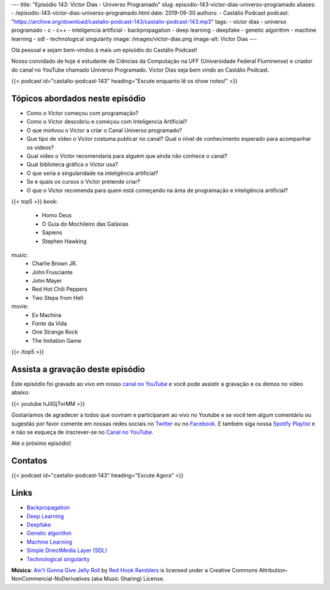 ---
title: "Episódio 143: Victor Dias - Universo Programado"
slug: episodio-143-victor-dias-universo-programado
aliases:
- /episodio-143-victor-dias-universo-programado.html
date: 2019-09-30
authors:
- Castálio Podcast
podcast: "https://archive.org/download/castalio-podcast-143/castalio-podcast-143.mp3"
tags:
- victor dias
- universo programado
- c
- c++
- inteligencia artificial
- backpropagation
- deep learning
- deepfake
- genetic algorithm
- machine learning
- sdl
- technological singularity
image: /images/victor-dias.png
image-alt: Victor Dias
---

Olá pessoal e sejam bem-vindos à mais um episódio do Castálio Podcast!

Nosso convidado de hoje é estudante de Ciências da Computação na UFF
(Universidade Federal Fluminense) e criador do canal no YouTube chamado
Universo Programado. Victor Dias seja bem vindo ao Castálio Podcast.

.. more

.. raw:: html

    <div class="clearfix"></div>

{{< podcast id="castalio-podcast-143" heading="Escute enquanto lê os show notes!" >}}


Tópicos abordados neste episódio
================================

* Como o Victor começou com programação?
* Como o Victor descobriu e começou com Inteligencia Artificial?
* O que motivou o Victor a criar o Canal Universo programado?
* Que tipo de vídeo o Victor costuma publicar no canal? Qual o nível de
  conhecimento esperado para acompanhar os vídeos?
* Qual vídeo o Victor recomendaria para alguém que ainda não conhece o canal?
* Qual biblioteca gráfica o Victor usa?
* O que seria a singularidade na inteligência artificial?
* Se e quais os cursos o Victor pretende criar?
* O que o Victor recomenda para quem está começando na área de programação e
  inteligência artificial?


{{< top5 >}}
book:
    * Homo Deus
    * O Guia do Mochileiro das Galáxias
    * Sapiens
    * Stephen Hawking
music:
    * Charlie Brown JR.
    * John Frusciante
    * John Mayer
    * Red Hot Chili Peppers
    * Two Steps from Hell
movie:
    * Ex Machina
    * Fonte da Vida
    * One Strange Rock
    * The Imitation Game
{{< /top5 >}}


Assista a gravação deste episódio
=================================

Este episódio foi gravado ao vivo em nosso `canal no YouTube
<http://youtube.com/castaliopodcast>`_ e você pode assistir a gravação e os
demos no vídeo abaixo:

{{< youtube hJiIGjTvrMM >}}

Gostaríamos de agradecer a todos que ouviram e participaram ao vivo no Youtube
e se você tem algum comentário ou sugestão por favor comente em nossas redes
sociais no `Twitter <https://twitter.com/castaliopod>`_ ou no `Facebook
<https://www.facebook.com/castaliopod>`_. E também siga nossa `Spotify Playlist
<https://open.spotify.com/user/elyezermr/playlist/0PDXXZRXbJNTPVSnopiMXg>`_ e e
não se esqueça de inscrever-se no `Canal no YouTube
<http://youtube.com/castaliopodcast>`_.

Até o próximo episódio!

Contatos
========

.. raw:: html

    <div class="row">
        <div class="col-md-6">
            <p>
            <div class="media">
            <div class="media-left">
                <img class="media-object rounded-circle img-thumbnail" src="/images/victor-dias.png" alt="Victor Dias" width="200px">
            </div>
            <div class="media-body">
                <h4 class="media-heading">Victor Dias</h4>
                <ul class="list-unstyled">
                    <li><i class="bi bi-instagram"></i> <a href="https://www.instagram.com/universoprogramado/">Instagram</a></li>
                    <li><i class="bi bi-youtube"></i> <a href="https://www.youtube.com/c/UniversoProgramado">YouTube</a></li>
                </ul>
            </div>
            </div>
            </p>
        </div>
    </div>

{{< podcast id="castalio-podcast-143" heading="Escute Agora" >}}


Links
=====

* `Backpropagation`_
* `Deep Learning`_
* `Deepfake`_
* `Genetic algorithm`_
* `Machine Learning`_
* `Simple DirectMedia Layer (SDL)`_
* `Technological singularity`_


.. class:: alert alert-info

    **Música**: `Ain't Gonna Give Jelly Roll`_ by `Red Hook Ramblers`_ is licensed under a Creative Commons Attribution-NonCommercial-NoDerivatives (aka Music Sharing) License.

.. Mentioned
.. _Backpropagation: https://en.wikipedia.org/wiki/Backpropagation
.. _Deep Learning: https://en.wikipedia.org/wiki/Deep_learning
.. _Deepfake: https://en.wikipedia.org/wiki/Deepfake
.. _Genetic algorithm: https://en.wikipedia.org/wiki/Genetic_algorithm
.. _Machine Learning: https://en.wikipedia.org/wiki/Machine_learning
.. _Simple DirectMedia Layer (SDL): https://www.libsdl.org/
.. _Technological singularity: https://en.wikipedia.org/wiki/Technological_singularity

.. Footer
.. _Ain't Gonna Give Jelly Roll: http://freemusicarchive.org/music/Red_Hook_Ramblers/Live__WFMU_on_Antique_Phonograph_Music_Program_with_MAC_Feb_8_2011/Red_Hook_Ramblers_-_12_-_Aint_Gonna_Give_Jelly_Roll
.. _Red Hook Ramblers: http://www.redhookramblers.com/
